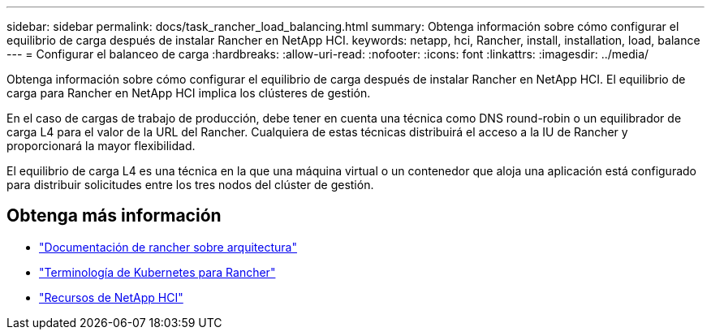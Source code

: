 ---
sidebar: sidebar 
permalink: docs/task_rancher_load_balancing.html 
summary: Obtenga información sobre cómo configurar el equilibrio de carga después de instalar Rancher en NetApp HCI. 
keywords: netapp, hci, Rancher, install, installation, load, balance 
---
= Configurar el balanceo de carga
:hardbreaks:
:allow-uri-read: 
:nofooter: 
:icons: font
:linkattrs: 
:imagesdir: ../media/


[role="lead"]
Obtenga información sobre cómo configurar el equilibrio de carga después de instalar Rancher en NetApp HCI. El equilibrio de carga para Rancher en NetApp HCI implica los clústeres de gestión.

En el caso de cargas de trabajo de producción, debe tener en cuenta una técnica como DNS round-robin o un equilibrador de carga L4 para el valor de la URL del Rancher. Cualquiera de estas técnicas distribuirá el acceso a la IU de Rancher y proporcionará la mayor flexibilidad.

El equilibrio de carga L4 es una técnica en la que una máquina virtual o un contenedor que aloja una aplicación está configurado para distribuir solicitudes entre los tres nodos del clúster de gestión.

[discrete]
== Obtenga más información

* https://rancher.com/docs/rancher/v2.x/en/overview/architecture/["Documentación de rancher sobre arquitectura"^]
* https://rancher.com/docs/rancher/v2.x/en/overview/concepts/["Terminología de Kubernetes para Rancher"^]
* https://www.netapp.com/us/documentation/hci.aspx["Recursos de NetApp HCI"^]

